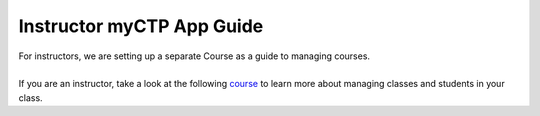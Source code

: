 ============
Instructor myCTP App Guide
============

| For instructors, we are setting up a separate Course as a guide to managing courses.
|
| If you are an instructor, take a look at the following `course <https://my.ctpethiopia.org/app/v1/course/view.php?id=5>`_ to learn more about managing classes and students in your class.
